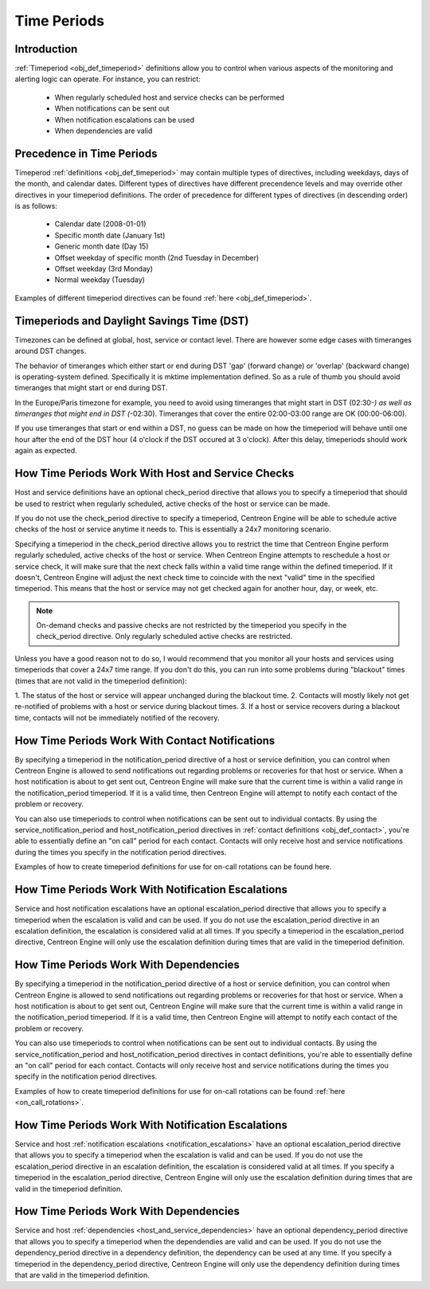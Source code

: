 .. _timeperiods:

Time Periods
************

Introduction
============

:ref:`Timeperiod <obj_def_timeperiod>` definitions allow you to control
when various aspects of the monitoring and alerting logic can
operate. For instance, you can restrict:

  * When regularly scheduled host and service checks can be performed
  * When notifications can be sent out
  * When notification escalations can be used
  * When dependencies are valid

Precedence in Time Periods
==========================

Timeperod :ref:`definitions <obj_def_timeperiod>` may contain multiple
types of directives, including weekdays, days of the month, and calendar
dates. Different types of directives have different precendence levels
and may override other directives in your timeperiod definitions. The
order of precedence for different types of directives (in descending
order) is as follows:

  * Calendar date (2008-01-01)
  * Specific month date (January 1st)
  * Generic month date (Day 15)
  * Offset weekday of specific month (2nd Tuesday in December)
  * Offset weekday (3rd Monday)
  * Normal weekday (Tuesday)

Examples of different timeperiod directives can be found
:ref:`here <obj_def_timeperiod>`.

Timeperiods and Daylight Savings Time (DST)
===========================================

Timezones can be defined at global, host, service or contact level.
There are however some edge cases with timeranges around DST changes.

The behavior of timeranges which either start or end during DST 'gap'
(forward change) or 'overlap' (backward change) is operating-system
defined. Specifically it is mktime implementation defined. So as a rule
of thumb you should avoid timeranges that might start or end during DST.

In the Europe/Paris timezone for example, you need to avoid using
timeranges that might start in DST (02:30-*) as well as timeranges
that might end in DST (*-02:30). Timeranges that cover the entire
02:00-03:00 range are OK (00:00-06:00).

If you use timeranges that start or end within a DST, no guess can
be made on how the timeperiod will behave until one hour after the
end of the DST hour (4 o'clock if the DST occured at 3 o'clock).
After this delay, timeperiods should work again as expected.

How Time Periods Work With Host and Service Checks
==================================================

Host and service definitions have an optional check_period directive
that allows you to specify a timeperiod that should be used to restrict
when regularly scheduled, active checks of the host or service can be
made.

If you do not use the check_period directive to specify a timeperiod,
Centreon Engine will be able to schedule active checks of the host or
service anytime it needs to. This is essentially a 24x7 monitoring
scenario.

Specifying a timeperiod in the check_period directive allows you to
restrict the time that Centreon Engine perform regularly scheduled,
active checks of the host or service. When Centreon Engine attempts to
reschedule a host or service check, it will make sure that the next
check falls within a valid time range within the defined timeperiod. If
it doesn't, Centreon Engine will adjust the next check time to coincide
with the next "valid" time in the specified timeperiod. This means that
the host or service may not get checked again for another hour, day, or
week, etc.

.. note::
   On-demand checks and passive checks are not restricted by the
   timeperiod you specify in the check_period directive. Only regularly
   scheduled active checks are restricted.

Unless you have a good reason not to do so, I would recommend that you
monitor all your hosts and services using timeperiods that cover a 24x7
time range. If you don't do this, you can run into some problems during
"blackout" times (times that are not valid in the timeperiod
definition):

1. The status of the host or service will appear unchanged during the
blackout time.
2. Contacts will mostly likely not get re-notified of problems with a
host or service during blackout times.
3. If a host or service recovers during a blackout time, contacts will
not be immediately notified of the recovery.

How Time Periods Work With Contact Notifications
================================================

By specifying a timeperiod in the notification_period directive of a
host or service definition, you can control when Centreon Engine is
allowed to send notifications out regarding problems or recoveries for
that host or service. When a host notification is about to get sent out,
Centreon Engine will make sure that the current time is within a valid
range in the notification_period timeperiod. If it is a valid time, then
Centreon Engine will attempt to notify each contact of the problem or
recovery.

You can also use timeperiods to control when notifications can be sent
out to individual contacts. By using the service_notification_period and
host_notification_period directives in
:ref:`contact definitions <obj_def_contact>`, you're able to essentially
define an "on call" period for each contact. Contacts will only receive
host and service notifications during the times you specify in the
notification period directives.

Examples of how to create timeperiod definitions for use for on-call
rotations can be found here.

How Time Periods Work With Notification Escalations
===================================================

Service and host notification escalations have an optional
escalation_period directive that allows you to specify a timeperiod when
the escalation is valid and can be used. If you do not use the
escalation_period directive in an escalation definition, the escalation
is considered valid at all times. If you specify a timeperiod in the
escalation_period directive, Centreon Engine will only use the
escalation definition during times that are valid in the timeperiod
definition.

How Time Periods Work With Dependencies
=======================================

By specifying a timeperiod in the notification_period directive of a
host or service definition, you can control when Centreon Engine is
allowed to send notifications out regarding problems or recoveries for
that host or service. When a host notification is about to get sent out,
Centreon Engine will make sure that the current time is within a valid
range in the notification_period timeperiod. If it is a valid time, then
Centreon Engine will attempt to notify each contact of the problem or
recovery.

You can also use timeperiods to control when notifications can be sent
out to individual contacts. By using the service_notification_period and
host_notification_period directives in contact definitions, you're able
to essentially define an "on call" period for each contact. Contacts
will only receive host and service notifications during the times you
specify in the notification period directives.

Examples of how to create timeperiod definitions for use for on-call
rotations can be found :ref:`here <on_call_rotations>`.

How Time Periods Work With Notification Escalations
===================================================

Service and host
:ref:`notification escalations <notification_escalations>` have an
optional escalation_period directive that allows you to specify a
timeperiod when the escalation is valid and can be used. If you do not
use the escalation_period directive in an escalation definition, the
escalation is considered valid at all times. If you specify a timeperiod
in the escalation_period directive, Centreon Engine will only use the
escalation definition during times that are valid in the timeperiod
definition.

How Time Periods Work With Dependencies
=======================================

Service and host :ref:`dependencies <host_and_service_dependencies>`
have an optional dependency_period directive that allows you to specify
a timeperiod when the dependendies are valid and can be used. If you do
not use the dependency_period directive in a dependency definition, the
dependency can be used at any time. If you specify a timeperiod in the
dependency_period directive, Centreon Engine will only use the
dependency definition during times that are valid in the timeperiod
definition.
